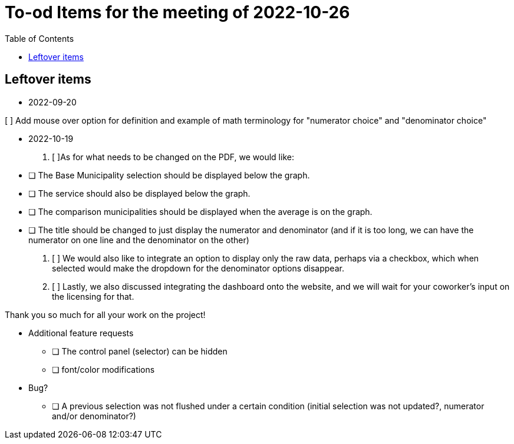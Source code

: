 :toc: macro
:toclevels: 3
:icons: font


= To-od Items for the meeting of 2022-10-26

toc::[]

== Leftover items 

* 2022-09-20

[ ] Add mouse over option for definition and example of math terminology for "numerator choice" and "denominator choice"

* 2022-10-19
1. [ ]As for what needs to be changed on the PDF, we would like:

* [ ] The Base Municipality selection should be displayed below the graph.
* [ ] The service should also be displayed below the graph.
* [ ] The comparison municipalities should be displayed when the average is on the graph.
* [ ] The title should be changed to just display the numerator and denominator (and if it is too long, we can have the numerator on one line and the denominator on the other)

2. [ ] We would also like to integrate an option to display only the raw data, perhaps via a checkbox, which when selected would make the dropdown for the denominator options disappear.
// This implies that rendering would be a two-step process 

3. [ ] Lastly, we also discussed integrating the dashboard onto the website, and we will wait for your coworker's input on the licensing for that.
 

Thank you so much for all your work on the project!


* Additional feature requests
** [ ] The control panel (selector) can be hidden 
** [ ] font/color modifications

* Bug?
** [ ] A previous selection was not flushed under a certain condition (initial selection was not updated?, numerator and/or denominator?)
